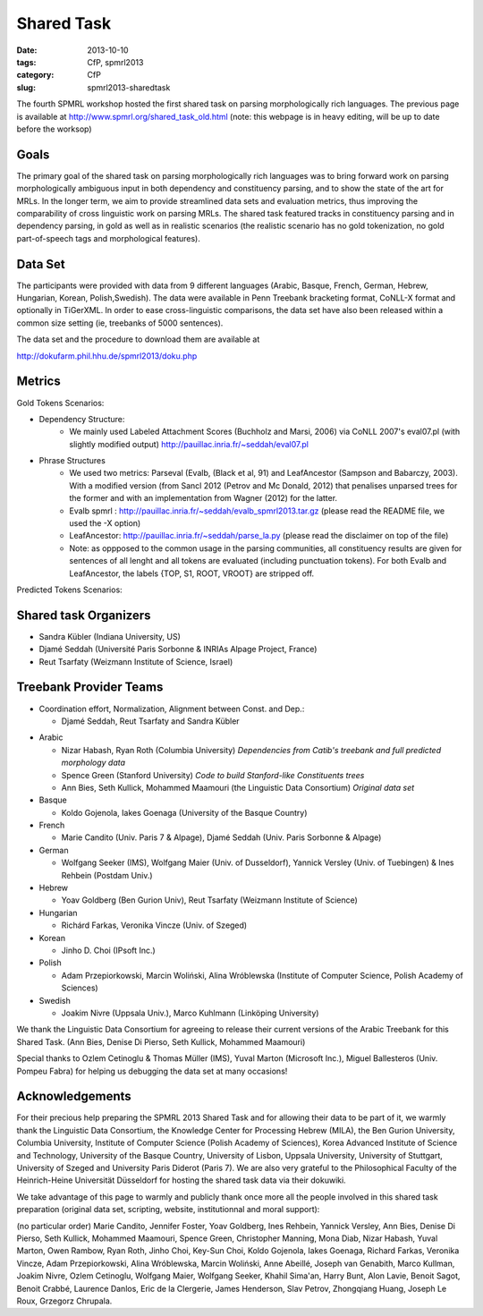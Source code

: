 .. -*- coding:utf-8 -*-

Shared Task
###########

:date: 2013-10-10
:tags: CfP, spmrl2013
:category: CfP
:slug: spmrl2013-sharedtask

The fourth SPMRL workshop  hosted the first shared task on parsing morphologically rich languages.
The previous page is available at http://www.spmrl.org/shared_task_old.html
(note: this webpage is in heavy editing, will be up to date before the worksop)


Goals 
~~~~~

The primary goal of the shared task on parsing morphologically rich languages was to bring forward work on parsing morphologically ambiguous input in both dependency and constituency parsing, and to show the state of the art for MRLs. In the longer term,  we aim to provide streamlined data sets and  evaluation metrics, thus improving the comparability of cross linguistic work on parsing MRLs. The shared task featured
tracks in constituency parsing and in dependency parsing, in gold as well as in realistic scenarios (the realistic scenario  has no gold tokenization, no gold part-of-speech tags and morphological features).



Data Set 
~~~~~~~~

The participants were provided with data from 9 different languages (Arabic, Basque, French, German, Hebrew, Hungarian, Korean, Polish,Swedish). The data were available in Penn Treebank bracketing format, CoNLL-X format and optionally in TiGerXML.
In order to ease cross-linguistic comparisons, the data set have also been released within a common size setting (ie, treebanks of 5000 sentences).



The data set and the procedure to download them are available at 

http://dokufarm.phil.hhu.de/spmrl2013/doku.php




Metrics
~~~~~~~

Gold Tokens Scenarios:

* Dependency Structure:
	* We mainly used Labeled Attachment Scores (Buchholz and Marsi, 2006) via CoNLL 2007's eval07.pl (with slightly modified output) http://pauillac.inria.fr/~seddah/eval07.pl
 
* Phrase Structures
	* We used two metrics: Parseval (Evalb, (Black et al, 91) and LeafAncestor (Sampson and Babarczy, 2003). With a modified version (from Sancl 2012 (Petrov and Mc Donald, 2012) that penalises unparsed trees for the former and with an implementation from Wagner (2012) for the latter. 
	* Evalb spmrl : http://pauillac.inria.fr/~seddah/evalb_spmrl2013.tar.gz (please read the README file, we used the -X option)
	* LeafAncestor: http://pauillac.inria.fr/~seddah/parse_la.py  (please read the disclaimer on top of the file)	
	* Note: as oppposed to the common usage in the parsing communities, all constituency results are given for sentences of all lenght and all tokens are evaluated (including punctuation tokens). For both Evalb and LeafAncestor, the labels {TOP, S1, ROOT, VROOT} are stripped off.
	
	
Predicted Tokens Scenarios:
	













Shared task Organizers
~~~~~~~~~~~~~~~~~~~~~~

- Sandra Kübler (Indiana University, US)
- Djamé Seddah (Université Paris Sorbonne & INRIAs Alpage Project, France)
- Reut Tsarfaty (Weizmann Institute of Science, Israel)

Treebank Provider Teams
~~~~~~~~~~~~~~~~~~~~~~~

- Coordination effort, Normalization, Alignment between Const. and Dep.:

  - Djamé Seddah, Reut Tsarfaty and Sandra Kübler

* Arabic

  * Nizar Habash, Ryan Roth (Columbia University) 
    *Dependencies from Catib's treebank and full predicted morphology data*
  * Spence Green (Stanford University) 
    *Code to build Stanford-like Constituents trees*
  * Ann Bies, Seth Kullick, Mohammed Maamouri (the Linguistic Data Consortium)
    *Original data set*

* Basque

  * Koldo Gojenola, Iakes Goenaga (University of the Basque Country)

* French

  * Marie Candito (Univ. Paris 7 & Alpage), Djamé Seddah (Univ. Paris Sorbonne & Alpage)
  
* German

  * Wolfgang Seeker (IMS), Wolfgang Maier (Univ. of Dusseldorf), Yannick Versley (Univ. of Tuebingen) & Ines Rehbein  (Postdam Univ.)
  
* Hebrew

  * Yoav Goldberg (Ben Gurion Univ), Reut Tsarfaty (Weizmann Institute of Science)
  
* Hungarian
  
  * Richárd Farkas, Veronika Vincze (Univ. of Szeged)

* Korean
  
  * Jinho D. Choi (IPsoft Inc.)

* Polish
  
  * Adam Przepiorkowski, Marcin Woliński, Alina Wróblewska (Institute of Computer Science, Polish Academy of Sciences)

* Swedish
  
  * Joakim Nivre (Uppsala Univ.), Marco Kuhlmann (Linköping University)

We thank the Linguistic Data Consortium for agreeing to release their current versions of the Arabic Treebank for this Shared Task.
(Ann Bies, Denise Di Pierso, Seth Kullick, Mohammed Maamouri)

Special thanks to Ozlem Cetinoglu & Thomas Müller (IMS), Yuval Marton (Microsoft Inc.), Miguel Ballesteros (Univ. Pompeu Fabra)
for helping us debugging the data set at many occasions!




Acknowledgements
~~~~~~~~~~~~~~~~

For their precious help preparing the SPMRL 2013 Shared Task and for
allowing their data to be part of it, we warmly thank the Linguistic
Data Consortium, the Knowledge Center for Processing Hebrew (MILA),
the Ben Gurion University, Columbia University, Institute of Computer
Science (Polish Academy of Sciences), Korea Advanced Institute of
Science and Technology, University of the Basque Country, University
of Lisbon, Uppsala University, University of Stuttgart, University of
Szeged and University Paris Diderot (Paris 7).
We are also very grateful to the Philosophical Faculty of the Heinrich-Heine Universität Düsseldorf for hosting the shared task data via their dokuwiki.


We take advantage of this page to warmly and publicly thank  once more all
the people involved in this shared task preparation (original data
set, scripting, website, institutionnal and moral support):

(no particular order) Marie Candito, Jennifer Foster, Yoav Goldberg,
Ines Rehbein, Yannick Versley, Ann Bies, Denise Di Pierso, Seth
Kullick, Mohammed Maamouri, Spence Green, Christopher Manning, Mona
Diab, Nizar Habash, Yuval Marton, Owen Rambow, Ryan Roth, Jinho
Choi, Key-Sun Choi, Koldo Gojenola, Iakes Goenaga, Richard Farkas,
Veronika Vincze, Adam Przepiorkowski, Alina Wróblewska, Marcin
Woliński, Anne Abeillé, Joseph van Genabith, Marco Kullman, Joakim
Nivre, Ozlem Cetinoglu, Wolfgang Maier, Wolfgang Seeker, Khahil
Sima'an, Harry Bunt, Alon Lavie, Benoit Sagot, Benoit Crabbé,
Laurence Danlos, Eric de la Clergerie, James Henderson, Slav Petrov,
Zhongqiang Huang, Joseph Le Roux, Grzegorz Chrupala.

